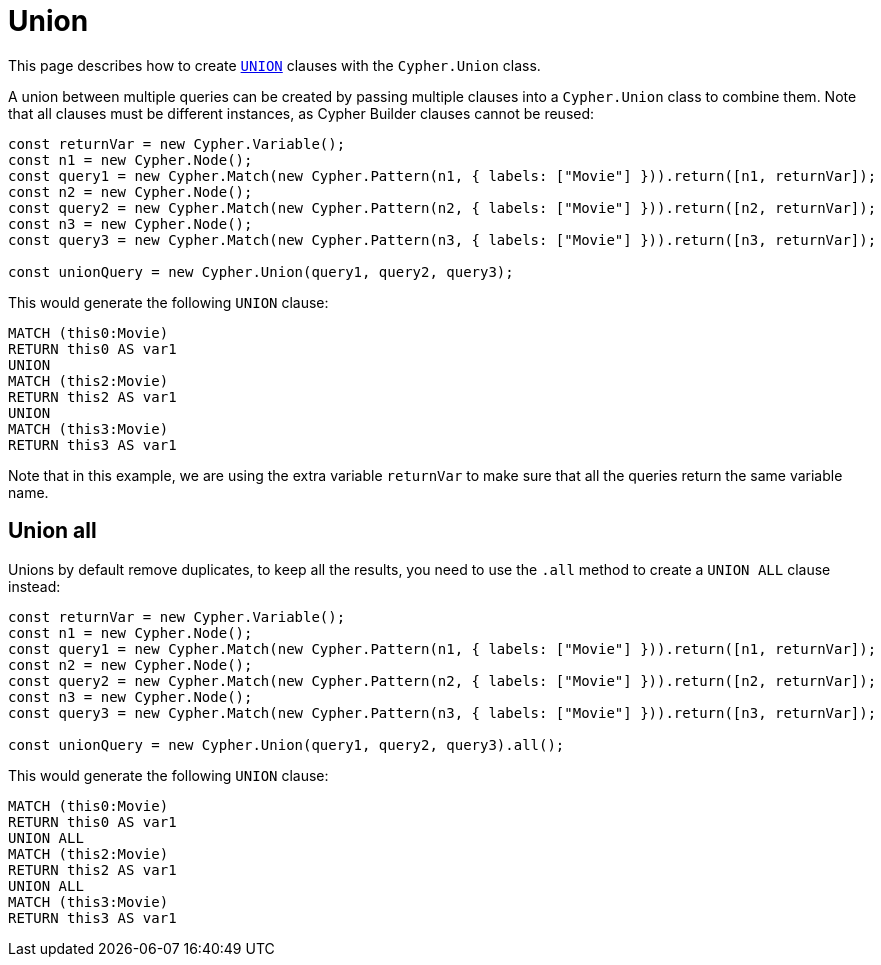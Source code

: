 [[union]]
:description: This page describes how to create `UNION` clauses.
= Union

This page describes how to create link:https://neo4j.com/docs/cypher-manual/current/clauses/union/[`UNION`] clauses with the `Cypher.Union` class.

A union between multiple queries can be created by passing multiple clauses into a `Cypher.Union` class to combine them. Note that all clauses must be different instances, as Cypher Builder clauses cannot be reused:

[source, javascript]
----
const returnVar = new Cypher.Variable();
const n1 = new Cypher.Node();
const query1 = new Cypher.Match(new Cypher.Pattern(n1, { labels: ["Movie"] })).return([n1, returnVar]);
const n2 = new Cypher.Node();
const query2 = new Cypher.Match(new Cypher.Pattern(n2, { labels: ["Movie"] })).return([n2, returnVar]);
const n3 = new Cypher.Node();
const query3 = new Cypher.Match(new Cypher.Pattern(n3, { labels: ["Movie"] })).return([n3, returnVar]);

const unionQuery = new Cypher.Union(query1, query2, query3);
----

This would generate the following `UNION` clause:

[source, cypher]
----
MATCH (this0:Movie)
RETURN this0 AS var1
UNION
MATCH (this2:Movie)
RETURN this2 AS var1
UNION
MATCH (this3:Movie)
RETURN this3 AS var1
----

Note that in this example, we are using the extra variable `returnVar` to make sure that all the queries return the same variable name.

== Union all

Unions by default remove duplicates, to keep all the results, you need to use the `.all` method to create a `UNION ALL` clause instead:

[source, javascript]
----
const returnVar = new Cypher.Variable();
const n1 = new Cypher.Node();
const query1 = new Cypher.Match(new Cypher.Pattern(n1, { labels: ["Movie"] })).return([n1, returnVar]);
const n2 = new Cypher.Node();
const query2 = new Cypher.Match(new Cypher.Pattern(n2, { labels: ["Movie"] })).return([n2, returnVar]);
const n3 = new Cypher.Node();
const query3 = new Cypher.Match(new Cypher.Pattern(n3, { labels: ["Movie"] })).return([n3, returnVar]);

const unionQuery = new Cypher.Union(query1, query2, query3).all();
----

This would generate the following `UNION` clause:

[source, cypher]
----
MATCH (this0:Movie)
RETURN this0 AS var1
UNION ALL
MATCH (this2:Movie)
RETURN this2 AS var1
UNION ALL
MATCH (this3:Movie)
RETURN this3 AS var1
----

